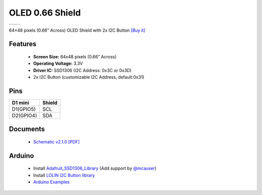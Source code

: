 OLED 0.66 Shield
===========================

==================  ==================  
 |TOP_IMG|_           |BOTTOM_IMG|_  
==================  ==================

.. |TOP_IMG| image:: ../_static/d1_shields/oled_v2.1.0_1_16x16.jpg
.. _TOP_IMG: ../_static/d1_shields/oled_v2.1.0_1_16x16.jpg

.. |BOTTOM_IMG| image:: ../_static/d1_shields/oled_v2.1.0_2_16x16.jpg
.. _BOTTOM_IMG: ../_static/d1_shields/oled_v2.1.0_2_16x16.jpg

64×48 pixels (0.66” Across) OLED Shield with 2x I2C Button
`[Buy it]`_

.. _[Buy it]: http://www.aliexpress.com/store/product/OLED-Shield-for-WeMos-D1-mini-0-66-inch-64X48-IIC-I2C/1331105_32627787079.html

Features
---------------------

  * **Screen Size:** 64x48 pixels (0.66” Across)
  * **Operating Voltage:** 3.3V
  * **Driver IC:** SSD1306 (I2C Address: 0x3C or 0x3D)
  * 2x I2C Button (customizable I2C Address, default:0x31)

Pins
-----------------------

===========    ===========
**D1 mini**    **Shield**
D1(GPIO5)      SCL
D2(GPIO4)      SDA
===========    ===========


Documents
-----------------------

  * `Schematic v2.1.0 [PDF]`_

.. _Schematic v2.1.0 [PDF]: ../_static/files/sch_oled_v2.1.0.pdf


Arduino
------------------------

  * Install `Adafruit_SSD1306_Library`_ (Add support by `@mcauser`_)
  * Install `LOLIN I2C Button library`_
  * `Arduino Examples`_


.. _Adafruit_SSD1306_Library: https://github.com/mcauser/Adafruit_SSD1306/tree/esp8266-64x48
.. _LOLIN I2C Button library: https://github.com/wemos/LOLIN_OLED_I2C_Button_Library
.. _Arduino Examples: https://github.com/wemos/LOLIN_OLED_I2C_Button_Library/tree/master/examples
.. _@mcauser: https://github.com/mcauser

   








